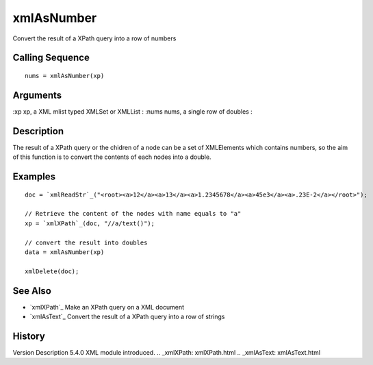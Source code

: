 


xmlAsNumber
===========

Convert the result of a XPath query into a row of numbers



Calling Sequence
~~~~~~~~~~~~~~~~


::

    nums = xmlAsNumber(xp)




Arguments
~~~~~~~~~

:xp xp, a XML mlist typed XMLSet or XMLList
: :nums nums, a single row of doubles
:



Description
~~~~~~~~~~~

The result of a XPath query or the chidren of a node can be a set of
XMLElements which contains numbers, so the aim of this function is to
convert the contents of each nodes into a double.



Examples
~~~~~~~~


::

    doc = `xmlReadStr`_("<root><a>12</a><a>13</a><a>1.2345678</a><a>45e3</a><a>.23E-2</a></root>");
    
    // Retrieve the content of the nodes with name equals to "a"
    xp = `xmlXPath`_(doc, "//a/text()");
    
    // convert the result into doubles
    data = xmlAsNumber(xp)
    
    xmlDelete(doc);




See Also
~~~~~~~~


+ `xmlXPath`_ Make an XPath query on a XML document
+ `xmlAsText`_ Convert the result of a XPath query into a row of
  strings




History
~~~~~~~
Version Description 5.4.0 XML module introduced.
.. _xmlXPath: xmlXPath.html
.. _xmlAsText: xmlAsText.html


